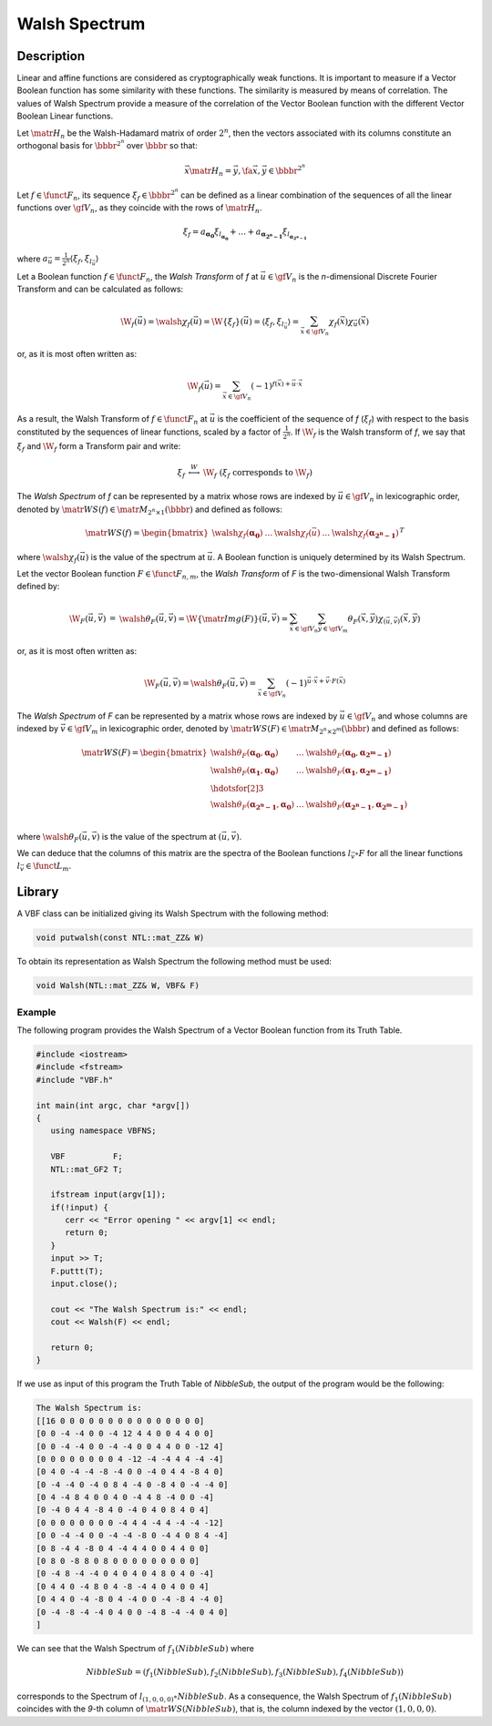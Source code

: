 **************
Walsh Spectrum
**************

Description
===========

Linear and affine functions are considered as cryptographically weak functions. It is important to measure if a Vector Boolean function has some similarity with these functions. The similarity is measured by means of correlation. The values of Walsh Spectrum provide a measure of the correlation of the Vector Boolean function with the different Vector Boolean Linear functions. 

Let :math:`\matr{H_n}` be the Walsh-Hadamard matrix of order :math:`2^n`, then the vectors associated with its columns constitute an orthogonal basis for :math:`\bbbr^{2^n}` over :math:`\bbbr` so that:

.. math::

	\vec{x} \matr{H_n} = \vec{y} , \fa \vec{x}, \vec{y} \in 	\bbbr^{2^n} 

Let :math:`f \in \funct{F}_n`, its sequence :math:`\xi_f \in \bbbr^{2^n}` can be defined as a linear combination of the sequences of all the linear functions over :math:`\gf{V_n}`, as they coincide with the rows of :math:`\matr{H_n}`.

.. math::

	\xi_f = a_{\boldsymbol{\alpha_{0}}} \xi_{l_{\boldsymbol	{\alpha_{0}}}} + \dots + a_{\boldsymbol{\alpha_{2^n-1}}} 	\xi_{l_{\boldsymbol{\alpha_{2^n-1}}}}  

where :math:`a_{\vec{u}} = \frac{1}{2^n} \left\langle \xi_f, \xi_{l_{\vec{u}}} \right\rangle`

Let a Boolean function :math:`f \in \funct{F}_n`, the *Walsh Transform* of *f* at :math:`\vec{u} \in \gf{V_n}` is the *n*-dimensional Discrete Fourier Transform and can be calculated as follows:

.. math::

	\W_f(\vec{u}) = \walsh{\chi}_f(\vec{u}) = \W\{ \xi_f \}	(\vec{u}) = \left\langle \xi_f, \xi_{l_{\vec{u}}} \right	\rangle = \sum_{\vec{x} \in \gf{V_n}} \chi_f(\vec{x}) 	\chi_{\vec{u}}(\vec{x}) 

or, as it is most often written as:

.. math::

	\W_f(\vec{u}) = \sum_{\vec{x} \in \gf{V_n}} (-1)^{f(\vec	{x}) + \vec{u} \cdot \vec{x}} 

As a result, the Walsh Transform of :math:`f \in \funct{F}_n` at :math:`\vec{u}` is the coefficient of the sequence of *f* (:math:`\xi_f`) with respect to the basis constituted by the sequences of linear functions, scaled by a factor of :math:`\frac{1}{2^n}`. If :math:`\W_f` is the Walsh transform of *f*, we say that :math:`\xi_f` and :math:`\W_f` form a Transform pair and write:

.. math::

	\begin{array}{rcl}
    	\xi_f&\stackrel{W}{\longleftrightarrow}&\W_f \ \ ( \xi_f \mbox{ corresponds to } \W_f ) 
	\end{array}

The *Walsh Spectrum* of *f* can be represented by a matrix whose rows are indexed by :math:`\vec{u} \in \gf{V_n}` in lexicographic order, denoted by :math:`\matr{WS}(f) \in \matr{M}_{2^n \times 1}(\bbbr)` and defined as follows:

.. math::

    \matr{WS}(f) = \begin{bmatrix} \walsh{\chi}_f(\boldsymbol	{\alpha_0})&\dots&\walsh{\chi}_f(\vec{u})&\dots&\walsh	{\chi}_f(\boldsymbol{\alpha_{2^n-1}}) \end{bmatrix}^{T} 

where :math:`\walsh{\chi}_f(\vec{u})` is the value of the spectrum at :math:`\vec{u}`. A Boolean function is uniquely determined by its Walsh Spectrum.

Let the vector Boolean function :math:`F \in \funct{F}_{n,m}`, the *Walsh Transform* of *F* is the two-dimensional Walsh Transform defined by:

.. math::

  \begin{array}{rcl}
  \W_F(\vec{u}, \vec{v}) &=& \walsh{\theta}_F(\vec{u}, \vec{v}) = \W\{ \matr{Img(F)} \}(\vec{u}, \vec{v}) = \sum_{\vec{x} \in \gf{V_n}} \sum_{\vec{y} \in \gf{V_m}} \theta_F(\vec{x},\vec{y}) \chi_{(\vec{u},\vec{v})}(\vec{x},\vec{y})
  \end{array} 

or, as it is most often written as:

.. math::

  \W_F(\vec{u}, \vec{v}) = \walsh{\theta}_F(\vec{u}, \vec{v}) = \sum_{\vec{x} \in \gf{V_n}} (-1)^{\vec{u} \cdot \vec{x} + \vec{v} \cdot F(\vec{x})} 

The *Walsh Spectrum* of *F* can be represented by a matrix whose rows are indexed by :math:`\vec{u} \in \gf{V_n}` and whose columns are indexed by :math:`\vec{v} \in \gf{V_m}` in lexicographic order, denoted by :math:`\matr{WS}(F) \in \matr{M}_{2^n \times 2^m}(\bbbr)` and defined as follows:

.. math::

  \matr{WS}(F) = \begin{bmatrix} \walsh{\theta}_F(\boldsymbol{\alpha_0},\boldsymbol{\alpha_0})&\dots&\walsh{\theta}_F(\boldsymbol{\alpha_0},\boldsymbol{\alpha_{2^m-1}}) \\
  \walsh{\theta}_F(\boldsymbol{\alpha_1},\boldsymbol{\alpha_0})&\dots&\walsh{\theta}_F(\boldsymbol{\alpha_1},\boldsymbol{\alpha_{2^m-1}}) \\
  \hdotsfor[2]{3}\\
  \walsh{\theta}_F(\boldsymbol{\alpha_{2^n-1}},\boldsymbol{\alpha_0})&\dots&\walsh{\theta}_F(\boldsymbol{\alpha_{2^n-1}},\boldsymbol{\alpha_{2^m-1}}) \\
  \end{bmatrix} 

where :math:`\walsh{\theta}_F(\vec{u},\vec{v})` is the value of the spectrum at :math:`(\vec{u},\vec{v})`.

We can deduce that the columns of this matrix are the spectra of the Boolean functions :math:`l_{\vec{v}} \circ F` for all the linear functions :math:`l_{\vec{v}} \in \funct{L}_m`.

Library
=======

A VBF class can be initialized giving its Walsh Spectrum with the following method:

.. code-block:: c

	void putwalsh(const NTL::mat_ZZ& W)

To obtain its representation as Walsh Spectrum the following method must be used:

.. code-block:: c

	void Walsh(NTL::mat_ZZ& W, VBF& F)

Example
-------

The following program provides the Walsh Spectrum of a Vector Boolean function from its Truth Table.

.. code-block:: c

  #include <iostream>
  #include <fstream>
  #include "VBF.h"

  int main(int argc, char *argv[])
  {
     using namespace VBFNS;

     VBF          F;
     NTL::mat_GF2 T;

     ifstream input(argv[1]);
     if(!input) {
        cerr << "Error opening " << argv[1] << endl;
        return 0;
     }
     input >> T;
     F.puttt(T);
     input.close();

     cout << "The Walsh Spectrum is:" << endl;
     cout << Walsh(F) << endl;

     return 0;
  }

If we use as input of this program the Truth Table of *NibbleSub*, the output of the program would be the following:

.. code-block:: console

  The Walsh Spectrum is:
  [[16 0 0 0 0 0 0 0 0 0 0 0 0 0 0 0]
  [0 0 -4 -4 0 0 -4 12 4 4 0 0 4 4 0 0]
  [0 0 -4 -4 0 0 -4 -4 0 0 4 4 0 0 -12 4]
  [0 0 0 0 0 0 0 0 4 -12 -4 -4 4 4 -4 -4]
  [0 4 0 -4 -4 -8 -4 0 0 -4 0 4 4 -8 4 0]
  [0 -4 -4 0 -4 0 8 4 -4 0 -8 4 0 -4 -4 0]
  [0 4 -4 8 4 0 0 4 0 -4 4 8 -4 0 0 -4]
  [0 -4 0 4 4 -8 4 0 -4 0 4 0 8 4 0 4]
  [0 0 0 0 0 0 0 0 -4 4 4 -4 4 -4 -4 -12]
  [0 0 -4 -4 0 0 -4 -4 -8 0 -4 4 0 8 4 -4]
  [0 8 -4 4 -8 0 4 -4 4 4 0 0 4 4 0 0]
  [0 8 0 -8 8 0 8 0 0 0 0 0 0 0 0 0]
  [0 -4 8 -4 -4 0 4 0 4 0 4 8 0 4 0 -4]
  [0 4 4 0 -4 8 0 4 -8 -4 4 0 4 0 0 4]
  [0 4 4 0 -4 -8 0 4 -4 0 0 -4 -8 4 -4 0]
  [0 -4 -8 -4 -4 0 4 0 0 -4 8 -4 -4 0 4 0]
  ]

We can see that the Walsh Spectrum of :math:`f_1(NibbleSub)` where 

.. math::

  NibbleSub=(f_1(NibbleSub),f_2(NibbleSub),f_3(NibbleSub),f_4(NibbleSub))

corresponds to the Spectrum of :math:`l_{(1,0,0,0)} \circ NibbleSub`. As a consequence, the Walsh Spectrum of :math:`f_1(NibbleSub)` coincides with the *9*-th column of :math:`\matr{WS}(NibbleSub)`, that is, the column indexed by the vector :math:`(1,0,0,0)`.